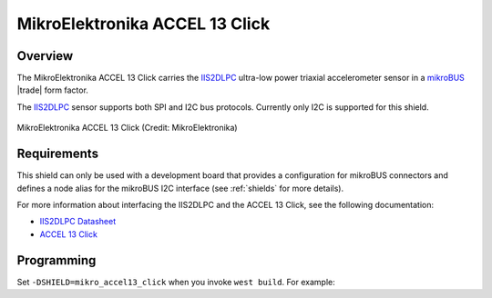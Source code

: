 .. _mikroe_accel13_click_shield:

MikroElektronika ACCEL 13 Click
###############################

Overview
********

The MikroElektronika ACCEL 13 Click carries the `IIS2DLPC`_ ultra-low
power triaxial accelerometer sensor in a `mikroBUS`_ |trade| form factor.

The `IIS2DLPC`_ sensor supports both SPI and I2C bus protocols. Currently
only I2C is supported for this shield.

.. figure:: accel-13-click.jpg
   :align: center
   :alt: MikroElektronika ACCEL 13 Click

   MikroElektronika ACCEL 13 Click (Credit: MikroElektronika)

Requirements
************

This shield can only be used with a development board that provides a
configuration for mikroBUS connectors and defines a node alias for the mikroBUS
I2C interface (see :ref:`shields` for more details).

For more information about interfacing the IIS2DLPC and the ACCEL 13 Click,
see the following documentation:

- `IIS2DLPC Datasheet`_
- `ACCEL 13 Click`_

Programming
***********

Set ``-DSHIELD=mikro_accel13_click`` when you invoke ``west build``. For
example:

.. zephyr-app-commands::
   :zephyr-app: test/boards/board_shell
   :board: lpcxpresso55s69
   :shield: mikroe_accel13_click
   :goals: build

.. _IIS2DLPC:
   https://www.st.com/en/mems-and-sensors/iis2dlpc.html

.. _mikroBUS:
   https://www.mikroe.com/mikrobus

.. _IIS2DLPC Datasheet:
   https://www.st.com/resource/en/datasheet/iis2dlpc.pdf

.. _ACCEL 13 Click:
   https://www.mikroe.com/accel-13-click
